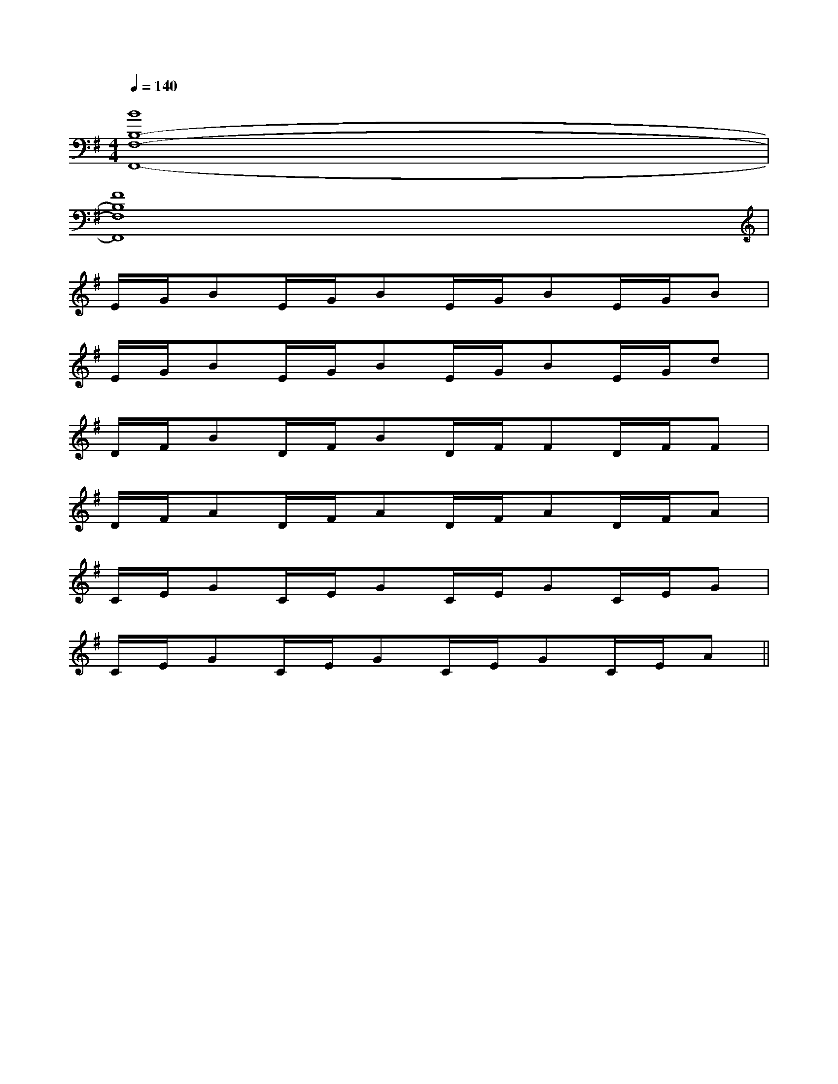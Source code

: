 X:1
T:
M:4/4
L:1/8
Q:1/4=140
K:G
%1sharps
%%MIDI program 0
V:1
%%MIDI program 0
[B8B,8-F,8-F,,8-]|
[F8B,8F,8F,,8]|
E/2G/2BE/2G/2BE/2G/2BE/2G/2B|
E/2G/2BE/2G/2BE/2G/2BE/2G/2d|
D/2F/2BD/2F/2BD/2F/2FD/2F/2F|
D/2F/2AD/2F/2AD/2F/2AD/2F/2A|
C/2E/2GC/2E/2GC/2E/2GC/2E/2G|
C/2E/2GC/2E/2GC/2E/2GC/2E/2A||
|
|
|
|
|
|
|
|
|
|
|
|
|
|
C/2A,/2]C/2A,/2]C/2A,/2]C/2A,/2]C/2A,/2]C/2A,/2]C/2A,/2]C/2A,/2]C/2A,/2]C/2A,/2]C/2A,/2]C/2A,/2]C/2A,/2]C/2A,/2]C/2A,/2][E8[E8[E8[E8[E8[E8[E8[E8[E8[E8[E8[E8[E8[E8[E8[C-A,-E,-A,,-][C-A,-E,-A,,-][C-A,-E,-A,,-][C-A,-E,-A,,-][C-A,-E,-A,,-][C-A,-E,-A,,-][C-A,-E,-A,,-][C-A,-E,-A,,-][C-A,-E,-A,,-][C-A,-E,-A,,-][C-A,-E,-A,,-][C-A,-E,-A,,-][C-A,-E,-A,,-][C-A,-E,-A,,-][C-A,-E,-A,,-]2^C,,2]2^C,,2]2^C,,2]2^C,,2]2^C,,2]2^C,,2]2^C,,2]2^C,,2]2^C,,2]2^C,,2]2^C,,2]2^C,,2]2^C,,2]2^C,,2]2^C,,2][A,/2F,/2B,,/2][A,/2F,/2B,,/2][A,/2F,/2B,,/2][A,/2F,/2B,,/2][A,/2F,/2B,,/2][A,/2F,/2B,,/2][A,/2F,/2B,,/2][A,/2F,/2B,,/2][A,/2F,/2B,,/2][A,/2F,/2B,,/2][A,/2F,/2B,,/2][A,/2F,/2B,,/2][A,/2F,/2B,,/2][A,/2F,/2B,,/2][A,/2F,/2B,,/2][d'/2-b/2-f/2-[d'/2-b/2-f/2-[d'/2-b/2-f/2-[d'/2-b/2-f/2-[d'/2-b/2-f/2-[d'/2-b/2-f/2-[d'/2-b/2-f/2-[d'/2-b/2-f/2-[d'/2-b/2-f/2-[d'/2-b/2-f/2-[d'/2-b/2-f/2-[d'/2-b/2-f/2-[d'/2-b/2-f/2-[d'/2-b/2-f/2-[d'/2-b/2-f/2-[d/2-B/2-A/2-[d/2-B/2-A/2-[d/2-B/2-A/2-[d/2-B/2-A/2-[d/2-B/2-A/2-[d/2-B/2-A/2-[d/2-B/2-A/2-[d/2-B/2-A/2-[d/2-B/2-A/2-[d/2-B/2-A/2-[d/2-B/2-A/2-[d/2-B/2-A/2-[d/2-B/2-A/2-[d/2-B/2-A/2-[d/2-B/2-A/2-[BFDB,,][BFDB,,][BFDB,,][BFDB,,][BFDB,,][BFDB,,][BFDB,,][BFDB,,][BFDB,,][BFDB,,][BFDB,,][BFDB,,][BFDB,,][BFDB,,][BFDB,,]B/2d/2B/2d/2B/2d/2B/2d/2B/2d/2B/2d/2B/2d/2B/2d/2B/2d/2B/2d/2B/2d/2B/2d/2B/2d/2B/2d/2B/2d/2[AFCA,[AFCA,[AFCA,[AFCA,[AFCA,[AFCA,[AFCA,[AFCA,[AFCA,[AFCA,[AFCA,[AFCA,[AFCA,[AFCA,[AFCA,D-A,-F,-]D-A,-F,-]D-A,-F,-]D-A,-F,-]D-A,-F,-]D-A,-F,-]D-A,-F,-]D-A,-F,-]D-A,-F,-]D-A,-F,-]D-A,-F,-]D-A,-F,-]D-A,-F,-]D-A,-F,-]D-A,-F,-][AFCA,[AFCA,[AFCA,[AFCA,[AFCA,[AFCA,[AFCA,[AFCA,[AFCA,[AFCA,[AFCA,[AFCA,[AFCA,[AFCA,[E/2-C/2-A,/2-E,/2-A,,/2][E/2-C/2-A,/2-E,/2-A,,/2][E/2-C/2-A,/2-E,/2-A,,/2][E/2-C/2-A,/2-E,/2-A,,/2][E/2-C/2-A,/2-E,/2-A,,/2][E/2-C/2-A,/2-E,/2-A,,/2][E/2-C/2-A,/2-E,/2-A,,/2][E/2-C/2-A,/2-E,/2-A,,/2][E/2-C/2-A,/2-E,/2-A,,/2][E/2-C/2-A,/2-E,/2-A,,/2][E/2-C/2-A,/2-E,/2-A,,/2][E/2-C/2-A,/2-E,/2-A,,/2][E/2-C/2-A,/2-E,/2-A,,/2][E/2-C/2-A,/2-E,/2-A,,/2][E/2-C/2-A,/2-E,/2-A,,/2][AFCA,[AFCA,[AFCA,[AFCA,[AFCA,[AFCA,[AFCA,[AFCA,[AFCA,[AFCA,[AFCA,[AFCA,3/2-=C3/2-=C3/2-=C3/2-=C3/2-=C3/2-=C3/2-=C3/2-=C3/2-=C3/2-=C3/2-=C3/2-=C3/2-=C